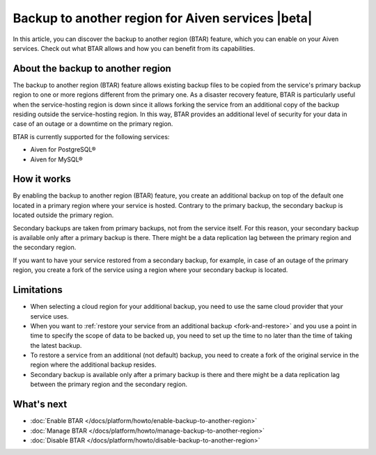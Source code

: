 Backup to another region for Aiven services |beta|
==================================================

In  this article, you can discover the backup to another region (BTAR) feature, which you can enable on your Aiven services. Check out what BTAR allows and how you can benefit from its capabilities.

About the backup to another region
----------------------------------

The backup to another region (BTAR) feature allows existing backup files to be copied from the service's primary backup region to one or more regions different from the primary one. As a disaster recovery feature, BTAR is particularly useful when the service-hosting region is down since it allows forking the service from an additional copy of the backup residing outside the service-hosting region. In this way, BTAR provides an additional level of security for your data in case of an outage or a downtime on the primary region.

BTAR is currently supported for the following services:

* Aiven for PostgreSQL®
* Aiven for MySQL®

How it works
------------

By enabling the backup to another region (BTAR) feature, you create an additional backup on top of the default one located in a primary region where your service is hosted. Contrary to the primary backup, the secondary backup is located outside the primary region.

Secondary backups are taken from primary backups, not from the service itself. For this reason, your secondary backup is available only after a primary backup is there. There might be a data replication lag between the primary region and the secondary region.

If you want to have your service restored from a secondary backup, for example, in case of an outage of the primary region, you create a fork of the service using a region where your secondary backup is located.

.. mermaid::

    flowchart LR
        subgraph Primary_region
            direction TB
            subgraph Service_X
                end
            subgraph Primary_backups
                direction LR
                PB1
                PB2
                PB3
                PBn
                end
            end
        subgraph Secondary_region
            direction TB
            subgraph Forked_service_X
                end
            subgraph Secondary_backups
                direction LR
                SB1
                SB2
                SB3
                SBn
                end
            end
        Service_X -- Default \n backups --> Primary_backups
        Primary_backups -- Cross-region backups \n if BTAR  enabled --> Secondary_backups
        Secondary_backups -- Secondary backups \n to restore service X --> Forked_service_X
        Service_X -- Forking service X \n if primary region down --> Forked_service_X

Limitations
-----------

* When selecting a cloud region for your additional backup, you need to use the same cloud provider that your service uses.
* When you want to :ref:`restore your service from an additional backup <fork-and-restore>` and you use a point in time to specify the scope of data to be backed up, you need to set up the time to no later than the time of taking the latest backup.
* To restore a service from an additional (not default) backup, you need to create a fork of the original service in the region where the additional backup resides.
* Secondary backup is available only after a primary backup is there and there might be a data replication lag between the primary region and the secondary region.

What's next
-----------

* :doc:`Enable BTAR </docs/platform/howto/enable-backup-to-another-region>`
* :doc:`Manage BTAR </docs/platform/howto/manage-backup-to-another-region>`
* :doc:`Disable BTAR </docs/platform/howto/disable-backup-to-another-region>`
